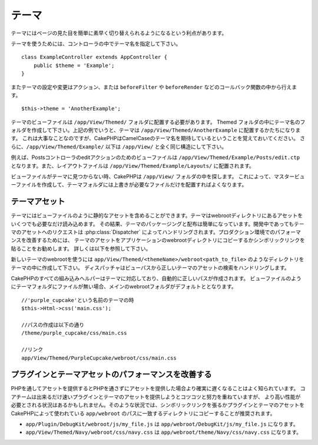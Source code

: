テーマ
######

テーマにはページの見た目を簡単に素早く切り替えられるようになるという利点があります。

テーマを使うためには、コントローラの中でテーマ名を指定して下さい。 ::

    class ExampleController extends AppController {
        public $theme = 'Example';
    }

.. versionchanged:: 2.1
   バージョン2.1より前では、``$this->viewClass = 'Theme'`` という設定が必要でした。
   2.1ではこの設定は不要になり、通常の ``View`` クラスがテーマをサポートします。

またテーマの設定や変更はアクション、または ``beforeFilter`` や ``beforeRender`` などのコールバック関数の中から行えます。 ::

    $this->theme = 'AnotherExample';

テーマのビューファイルは ``/app/View/Themed/`` フォルダに配置する必要があります。
Themed フォルダの中にテーマ名のフォルダを作成して下さい。上記の例でいうと、テーマは
``/app/View/Themed/AnotherExample`` に配置するかたちになります。
これは大事なことなのですが、CakePHPはCamelCaseのテーマ名を期待しているということを覚えておいてください。
さらに、``/app/View/Themed/Example/``
以下は ``/app/View/`` と全く同じ構造にして下さい。

例えば、Postsコントローラのeditアクションのためのビューファイルは ``/app/View/Themed/Example/Posts/edit.ctp``
となります。また、レイアウトファイルは ``/app/View/Themed/Example/Layouts/`` に配置されます。


ビューファイルがテーマに見つからない時、CakePHPは ``/app/View/`` フォルダの中を探します。
これによって、マスタービューファイルを作成して、テーマフォルダには上書きが必要なファイルだけを配置すればよくなります。

テーマアセット
--------------

テーマにはビューファイルのように静的なアセットを含めることができます。テーマはwebrootディレクトリにあるアセットをいくつでも必要なだけ読み込めます。
その結果、テーマのパッケージングと配布は簡単になっています。開発中であってもテーマのアセットへのリクエストは
:php:class:`Dispatcher` によってハンドリングされます。プロダクション環境でのパフォーマンスを改善するためには、
テーマのアセットをアプリケーションのwebrootディレクトリにコピーするかシンボリックリンクを貼ることをお勧めします。
詳しくは以下を参照して下さい。

新しいテーマのwebrootを使うには ``app/View/Themed/<themeName>/webroot<path_to_file>`` のようなディレクトリをテーマの中に作成して下さい。
ディスパッチャはビューパスから正しいテーマのアセットの検索をハンドリングします。

..
  All of CakePHP's built-in helpers are aware of themes and will create the
  correct paths automatically. Like view files, if a file isn't in the theme
  folder, it will default to the main webroot folder::

CakePHPのすべての組み込みヘルパーはテーマに対応しており、自動的に正しいパスが作成されます。
ビューファイルのようにテーマフォルダにファイルが無い場合、メインのwebrootフォルダがデフォルトととなります。 ::

    //'purple_cupcake'という名前のテーマの時
    $this->Html->css('main.css');
    
    //パスの作成は以下の通り
    /theme/purple_cupcake/css/main.css
    
    //リンク
    app/View/Themed/PurpleCupcake/webroot/css/main.css

プラグインとテーマアセットのパフォーマンスを改善する
----------------------------------------------------

PHPを通してアセットを提供するとPHPを通さずにアセットを提供した場合より確実に遅くなることはよく知られています。
コアチームは出来るだけ速いプラグインとテーマのアセットを提供しようとコツコツと努力を重ねていますが、
より高い性能が必要とされる状況はあるかもしれません。そのような状況では、シンボリックリンクを張るかプラグインとテーマのアセットを
CakePHPによって使われている ``app/webroot`` のパスに一致するディレクトリにコピーすることが推奨されます。

-  ``app/Plugin/DebugKit/webroot/js/my_file.js`` は
   ``app/webroot/DebugKit/js/my_file.js`` になります。
-  ``app/View/Themed/Navy/webroot/css/navy.css`` は
   ``app/webroot/theme/Navy/css/navy.css`` になります。


.. meta::
    :title lang=en: Themes
    :keywords lang=en: production environments,theme folder,layout files,development requests,callback functions,folder structure,default view,dispatcher,symlink,case basis,layouts,assets,cakephp,themes,advantage


